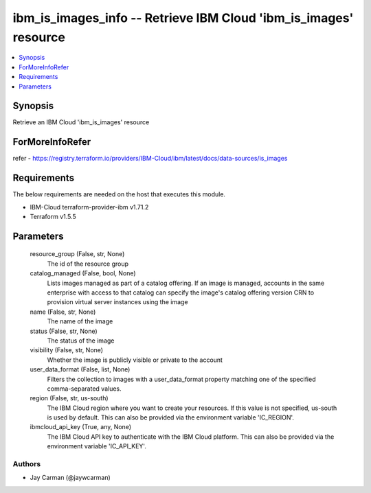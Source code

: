 
ibm_is_images_info -- Retrieve IBM Cloud 'ibm_is_images' resource
=================================================================

.. contents::
   :local:
   :depth: 1


Synopsis
--------

Retrieve an IBM Cloud 'ibm_is_images' resource


ForMoreInfoRefer
----------------
refer - https://registry.terraform.io/providers/IBM-Cloud/ibm/latest/docs/data-sources/is_images

Requirements
------------
The below requirements are needed on the host that executes this module.

- IBM-Cloud terraform-provider-ibm v1.71.2
- Terraform v1.5.5



Parameters
----------

  resource_group (False, str, None)
    The id of the resource group


  catalog_managed (False, bool, None)
    Lists images managed as part of a catalog offering. If an image is managed, accounts in the same enterprise with access to that catalog can specify the image's catalog offering version CRN to provision virtual server instances using the image


  name (False, str, None)
    The name of the image


  status (False, str, None)
    The status of the image


  visibility (False, str, None)
    Whether the image is publicly visible or private to the account


  user_data_format (False, list, None)
    Filters the collection to images with a user_data_format property matching one of the specified comma-separated values.


  region (False, str, us-south)
    The IBM Cloud region where you want to create your resources. If this value is not specified, us-south is used by default. This can also be provided via the environment variable 'IC_REGION'.


  ibmcloud_api_key (True, any, None)
    The IBM Cloud API key to authenticate with the IBM Cloud platform. This can also be provided via the environment variable 'IC_API_KEY'.













Authors
~~~~~~~

- Jay Carman (@jaywcarman)

